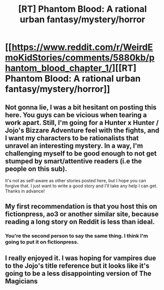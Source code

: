 #+TITLE: [RT] Phantom Blood: A rational urban fantasy/mystery/horror

* [[https://www.reddit.com/r/WeirdEmoKidStories/comments/5880kb/phantom_blood_chapter_1/][[RT] Phantom Blood: A rational urban fantasy/mystery/horror]]
:PROPERTIES:
:Author: That2009WeirdEmoKid
:Score: 12
:DateUnix: 1477019975.0
:DateShort: 2016-Oct-21
:END:

** Not gonna lie, I was a bit hesitant on posting this here. You guys can be vicious when tearing a work apart. Still, I'm going for a Hunter x Hunter / Jojo's Bizzare Adventure feel with the fights, and I want my characters to be rationalists that unravel an interesting mystery. In a way, I'm challenging myself to be good enough to not get stumped by smart/attentive readers (i.e the people on this sub).

It's not as self-aware as other stories posted here, but I hope you can forgive that. I just want to write a good story and I'll take any help I can get. Thanks in advance!
:PROPERTIES:
:Author: That2009WeirdEmoKid
:Score: 8
:DateUnix: 1477020537.0
:DateShort: 2016-Oct-21
:END:


** My first recommendation is that you host this on fictionpress, ao3 or another similar site, because reading a long story on Reddit is less than ideal.
:PROPERTIES:
:Author: Fredlage
:Score: 4
:DateUnix: 1477174667.0
:DateShort: 2016-Oct-23
:END:

*** You're the second person to say the same thing. I think I'm going to put it on fictionpress.
:PROPERTIES:
:Author: That2009WeirdEmoKid
:Score: 2
:DateUnix: 1477177079.0
:DateShort: 2016-Oct-23
:END:


** I really enjoyed it. I was hoping for vampires due to the Jojo's title reference but it looks like it's going to be a less disappointing version of The Magicians
:PROPERTIES:
:Author: SkyTroupe
:Score: 2
:DateUnix: 1477121508.0
:DateShort: 2016-Oct-22
:END:
